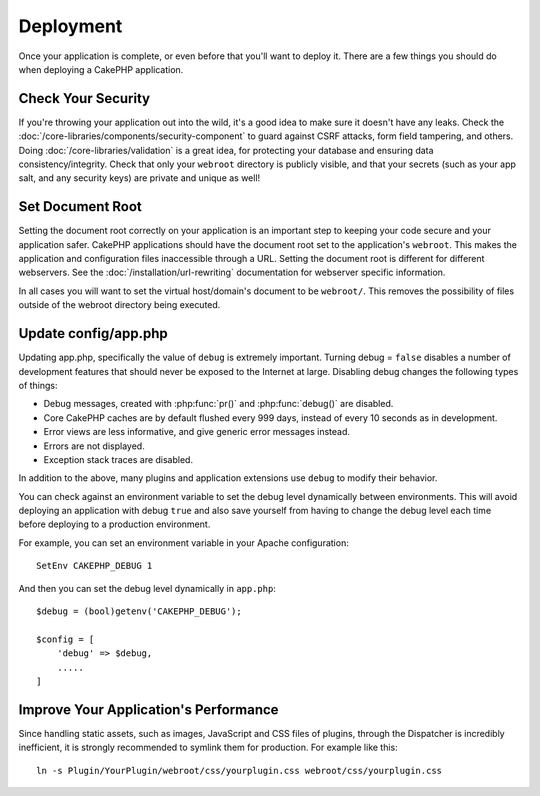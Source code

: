 Deployment
##########

Once your application is complete, or even before that you'll want to deploy it.
There are a few things you should do when deploying a CakePHP application.

Check Your Security
===================

If you're throwing your application out into the wild, it's a good idea to make
sure it doesn't have any leaks. Check the
:doc:`/core-libraries/components/security-component` to guard against CSRF
attacks, form field tampering, and others. Doing
:doc:`/core-libraries/validation` is a great idea, for protecting your database
and ensuring data consistency/integrity. Check that only your ``webroot`` directory is
publicly visible, and that your secrets (such as your app salt, and any security
keys) are private and unique as well!

Set Document Root
=================

Setting the document root correctly on your application is an important step to
keeping your code secure and your application safer. CakePHP applications
should have the document root set to the application's ``webroot``. This
makes the application and configuration files inaccessible through a URL.
Setting the document root is different for different webservers. See the
:doc:`/installation/url-rewriting` documentation for webserver specific
information.

In all cases you will want to set the virtual host/domain's document to be
``webroot/``. This removes the possibility of files outside of the webroot
directory being executed.

Update config/app.php
=====================

Updating app.php, specifically the value of ``debug`` is extremely important.
Turning debug = ``false`` disables a number of development features that should never be
exposed to the Internet at large. Disabling debug changes the following types of
things:

* Debug messages, created with :php:func:`pr()` and :php:func:`debug()` are
  disabled.
* Core CakePHP caches are by default flushed every 999 days, instead of every
  10 seconds as in development.
* Error views are less informative, and give generic error messages instead.
* Errors are not displayed.
* Exception stack traces are disabled.

In addition to the above, many plugins and application extensions use ``debug``
to modify their behavior.

You can check against an environment variable to set the debug level dynamically
between environments. This will avoid deploying an application with debug ``true`` and
also save yourself from having to change the debug level each time before deploying
to a production environment.

For example, you can set an environment variable in your Apache configuration::

	SetEnv CAKEPHP_DEBUG 1

And then you can set the debug level dynamically in ``app.php``::

	$debug = (bool)getenv('CAKEPHP_DEBUG');

	$config = [
	    'debug' => $debug,
	    .....
	]

.. _symlink-assets:

Improve Your Application's Performance
======================================

Since handling static assets, such as images, JavaScript and CSS files of plugins,
through the Dispatcher is incredibly inefficient, it is strongly recommended to symlink
them for production. For example like this::

    ln -s Plugin/YourPlugin/webroot/css/yourplugin.css webroot/css/yourplugin.css

.. meta::
    :title lang=en: Deployment
    :keywords lang=en: stack traces,application extensions,set document,installation documentation,development features,generic error,document root,func,debug,caches,error messages,configuration files,webroot,deployment,cakephp,applications
